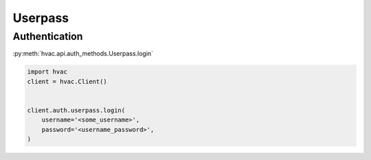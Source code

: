
Userpass
========

Authentication
--------------

:py:meth:`hvac.api.auth_methods.Userpass.login`

.. code:: python

    import hvac
    client = hvac.Client()


    client.auth.userpass.login(
        username='<some_username>',
        password='<username_password>',
    )
